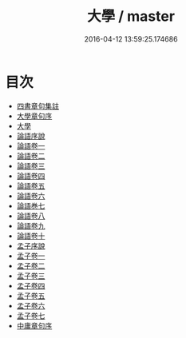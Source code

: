 #+TITLE: 大學 / master
#+DATE: 2016-04-12 13:59:25.174686
* 目次
 - [[file:KR1h0015_000.txt::000-1a][四書章句集註]]
 - [[file:KR1h0015_000.txt::000-4a][大學章句序]]
 - [[file:KR1h0015_000.txt::000-7a][大學]]
 - [[file:KR1h0015_000.txt::000-21a][論語序說]]
 - [[file:KR1h0015_001.txt::001-1a][論語卷一]]
 - [[file:KR1h0015_002.txt::002-1a][論語卷二]]
 - [[file:KR1h0015_003.txt::003-1a][論語卷三]]
 - [[file:KR1h0015_004.txt::004-1a][論語卷四]]
 - [[file:KR1h0015_005.txt::005-1a][論語卷五]]
 - [[file:KR1h0015_006.txt::006-1a][論語卷六]]
 - [[file:KR1h0015_006.txt::006-20a][論語巻七]]
 - [[file:KR1h0015_007.txt::007-1a][論語卷八]]
 - [[file:KR1h0015_008.txt::008-1a][論語卷九]]
 - [[file:KR1h0015_009.txt::009-1a][論語卷十]]
 - [[file:KR1h0015_009.txt::009-9a][孟子序說]]
 - [[file:KR1h0015_010.txt::010-1a][孟子卷一]]
 - [[file:KR1h0015_011.txt::011-1a][孟子卷二]]
 - [[file:KR1h0015_012.txt::012-1a][孟子卷三]]
 - [[file:KR1h0015_013.txt::013-1a][孟子卷四]]
 - [[file:KR1h0015_014.txt::014-1a][孟子卷五]]
 - [[file:KR1h0015_015.txt::015-1a][孟子卷六]]
 - [[file:KR1h0015_016.txt::016-1a][孟子卷七]]
 - [[file:KR1h0015_016.txt::016-33a][中庸章句序]]
